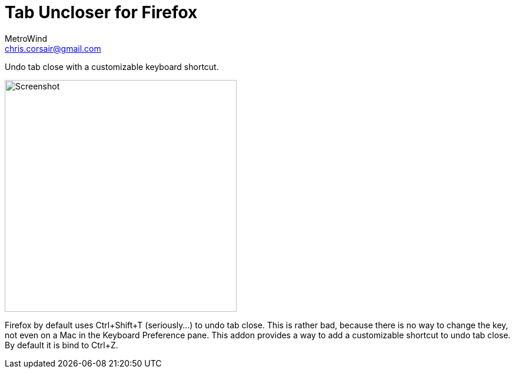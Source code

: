 = Tab Uncloser for Firefox
MetroWind <chris.corsair@gmail.com>

Undo tab close with a customizable keyboard shortcut.

image::shot.png[Screenshot,394]

Firefox by default uses Ctrl+Shift+T (seriously…) to undo tab close.
This is rather bad, because there is no way to change the key, not
even on a Mac in the Keyboard Preference pane. This addon provides a
way to add a customizable shortcut to undo tab close. By default it is
bind to Ctrl+Z.
